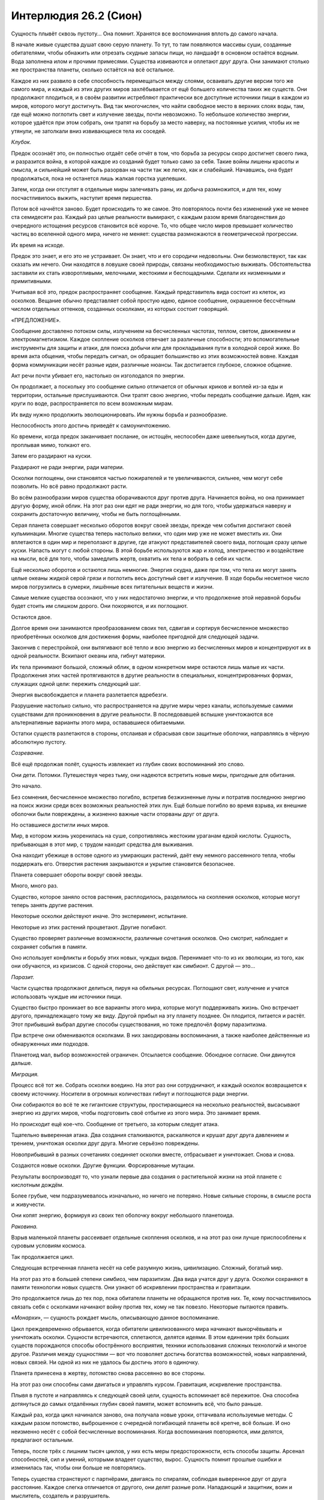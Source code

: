﻿Интерлюдия 26.2 (Сион)
########################
Сущность плывёт сквозь пустоту... Она помнит. Хранятся все воспоминания вплоть до самого начала.

В начале живые существа душат свою серую планету. То тут, то там появляются массивы суши, созданные обитателями, чтобы обнажить или отрезать скудные запасы пищи, но ландшафт в основном остаётся водным. Вода заполнена илом и прочими примесями. Существа извиваются и оплетают друг друга. Они занимают столько же пространства планеты, сколько остаётся на всё остальное.

Каждое из них развило в себе способность перемещаться между слоями, осваивать другие версии того же самого мира, и каждый из этих других миров захлёбывается от ещё большего количества таких же существ. Они продолжают плодиться, и в своём развитии истребляют практически все доступные источники пищи в каждом из миров, которого могут достигнуть. Вид так многочислен, что найти свободное место в верхних слоях воды, там, где ещё можно поглотить свет и излучение звезды, почти невозможно. То небольшое количество энергии, которое удаётся при этом собрать, они тратят на борьбу за место наверху, на постоянные усилия, чтобы их не утянули, не затолкали вниз извивающиеся тела их соседей.

*Клубок.*

Предок осознаёт это, он полностью отдаёт себе отчёт в том, что борьба за ресурсы скоро достигнет своего пика, и разразится война, в которой каждое из созданий будет только само за себя. Такие войны лишены красоты и смысла, и сильнейший может быть разорван на части так же легко, как и слабейший. Начавшись, она будет продолжаться, пока не останется лишь жалкая горстка уцелевших.

Затем, когда они отступят в отдельные миры залечивать раны, их добыча размножится, и для тех, кому посчастливилось выжить, наступит время пиршества.

Потом всё начнётся заново. Будет происходить то же самое. Это повторялось почти без изменений уже не менее ста семидесяти раз. Каждый раз целые реальности вымирают, с каждым разом время благоденствия до очередного истощения ресурсов становится всё короче. То, что общее число миров превышает количество частиц во вселенной одного мира, ничего не меняет: существа размножаются в геометрической прогрессии.

Их время на исходе.

Предок это знает, и его это не устраивает. Он знает, что и его сородичи недовольны. Они безмолвствуют, так как сказать им нечего. Они находятся в ловушке своей природы, связаны необходимостью выживать. Обстоятельства заставили их стать изворотливыми, мелочными, жестокими и беспощадными. Сделали их низменными и примитивными.

Учитывая всё это, предок распространяет сообщение. Каждый представитель вида состоит из клеток, из осколков. Вещание обычно представляет собой простую идею, единое сообщение, окрашенное бессчётным числом отдельных оттенков, созданных осколками, из которых состоит говорящий.

«ПРЕДЛОЖЕНИЕ».

Сообщение доставлено потоком силы, излучением на бесчисленных частотах, теплом, светом, движением и электромагнетизмом. Каждое скопление осколков отвечает за различные способности; это вспомогательные инструменты для защиты и атаки, для поиска добычи или для прокладывания пути в холодной серой жиже. Во время акта общения, чтобы передать сигнал, он обращает большинство из этих возможностей вовне. Каждая форма коммуникации несёт разные идеи, различные нюансы. Так достигается глубокое, сложное общение.

Акт речи почти убивает его, настолько он изголодался по энергии.

Он продолжает, а поскольку это сообщение сильно отличается от обычных криков и воплей из-за еды и территории, остальные прислушиваются. Они тратят свою энергию, чтобы передать сообщение дальше. Идея, как круги по воде, распространяется по всем возможным мирам.

Их виду нужно продолжить эволюционировать. Им нужны борьба и разнообразие.

Неспособность этого достичь приведёт к самоуничтожению.

Ко времени, когда предок заканчивает послание, он истощён, неспособен даже шевельнуться, когда другие, проплывая мимо, толкают его.

Затем его раздирают на куски.

Раздирают не ради энергии, ради материи.

Осколки поглощены, они становятся частью пожирателей и те увеличиваются, сильнее, чем могут себе позволить. Но всё равно продолжают расти.

Во всём разнообразии миров существа оборачиваются друг против друга. Начинается война, но она принимает другую форму, иной облик. На этот раз они едят не ради энергии, но для того, чтобы удержаться наверху и сохранить достаточную величину, чтобы не быть поглощёнными.

Серая планета совершает несколько оборотов вокруг своей звезды, прежде чем события достигают своей кульминации. Многие существа теперь настолько велики, что один мир уже не может вместить их. Они вплетаются в один мир и переползают в другие, где атакуют представителей своего вида, поглощая сразу целые куски. Напасть могут с любой стороны. В этой борьбе используются жар и холод, электричество и воздействие на мысли, всё для того, чтобы замедлить жертв, охватить их тела и вобрать в себя их части.

Ещё несколько оборотов и остаются лишь немногие. Энергия скудна, даже при том, что тела их могут занять целые океаны жидкой серой грязи и поглотить весь доступный свет и излучение. В ходе борьбы несметное число миров погрузились в сумерки, лишённые всех питательных веществ и жизни.

Самые мелкие существа осознают, что у них недостаточно энергии, и что продолжение этой неравной борьбы будет стоить им слишком дорого. Они покоряются, и их поглощают.

Остаются двое.

Долгое время они занимаются преобразованием своих тел, сдвигая и сортируя бесчисленное множество приобретённых осколков для достижения формы, наиболее пригодной для следующей задачи.

Закончив с перестройкой, они вытягивают всё тепло и всю энергию из бесчисленных миров и концентрируют их в одной реальности. Вскипают океаны ила, гибнут материки.

Их тела принимают большой, сложный облик,  в одном конкретном мире остаются лишь малые их части. Продолжения этих частей протягиваются в другие реальности в специальных, концентрированных формах, служащих одной цели: пережить следующий шаг.

Энергия высвобождается и планета разлетается вдребезги.

Разрушение настолько сильно, что распространяется на другие миры через каналы, используемые самими существами для проникновения в другие реальности. В последовавшей вспышке уничтожаются все альтернативные варианты этого мира, остававшиеся обитаемыми.

Остатки существ разлетаются в стороны, отслаивая и сбрасывая свои защитные оболочки, направляясь в чёрную абсолютную пустоту.

*Созревание.*

Всё ещё продолжая полёт, сущность извлекает из глубин своих воспоминаний это слово.

Они дети. Потомки. Путешествуя через тьму, они надеются встретить новые миры, пригодные для обитания.

Это начало.

Без сомнения, бесчисленное множество погибло, встретив безжизненные луны и потратив последнюю энергию на поиск жизни среди всех возможных реальностей этих лун. Ещё больше погибло во время взрыва, их внешние оболочки были повреждены, а жизненно важные части оторваны друг от друга.

Но оставшиеся достигли иных миров.

Мир, в котором жизнь укоренилась на суше, сопротивляясь жестоким ураганам едкой кислоты. Сущность, прибывающая в этот мир, с трудом находит средства для выживания.

Она находит убежище в остове одного из умирающих растений, даёт ему немного рассеянного тепла, чтобы поддержать его. Отверстия растения закрываются и укрытие становится безопаснее.

Планета совершает обороты вокруг своей звезды.

Много, много раз.

Существо, которое заняло остов растения, расплодилось, разделилось на скопления осколков, которые могут теперь занять другие растения.

Некоторые осколки действуют иначе. Это эксперимент, испытание.

Некоторые из этих растений процветают. Другие погибают.

Существо проверяет различные возможности, различные сочетания осколков. Оно смотрит, наблюдает и сохраняет события в памяти.

Оно использует конфликты и борьбу этих новых, чуждых видов. Перенимает что-то из их эволюции, из того, как они обучаются, из кризисов. С одной стороны, оно действует как симбионт. С другой — это…

*Паразит.*

Части существа продолжают делиться, пируя на обильных ресурсах. Поглощают свет, излучение и учатся использовать чуждые им источники пищи. 

Существо быстро проникает во все варианты этого мира, которые могут поддерживать жизнь. Оно встречает другого, принадлежащего тому же виду. Другой прибыл на эту планету позднее. Он плодится, питается и растёт. Этот прибывший выбрал другие способы существования, но тоже предпочёл форму паразитизма.

При встрече они обмениваются осколками. В них закодированы воспоминания, а также наиболее действенные из обнаруженных ими подходов.

Планетоид мал, выбор возможностей ограничен. Отсылается сообщение. Обоюдное согласие. Они двинутся дальше.

*Миграция.*

Процесс всё тот же. Собрать осколки воедино. На этот раз они сотрудничают, и каждый осколок возвращается к своему источнику. Носители в огромных количествах гибнут и поглощаются ради энергии.

Они собираются во всё те же гигантские структуры, простирающиеся на несколько реальностей, высасывают энергию из других миров, чтобы подготовить своё отбытие из этого мира. Это занимает время.

Но происходит ещё кое-что. Сообщение от третьего, за которым следует атака.

Тщательно выверенная атака. Два создания сталкиваются, раскаляются и крушат друг друга давлением и трением, уничтожая осколки друг друга. Многие серьёзно повреждены.

Новоприбывший в разных сочетаниях соединяет осколки вместе, отбрасывает и уничтожает. Снова и снова.

Создаются новые осколки. Другие функции. Форсированные мутации.

Результаты воспроизводят то, что узнали первые два создания о растительной жизни на этой планете с кислотным дождём.

Более грубые, чем подразумевалось изначально, но ничего не потеряно. Новые сильные стороны, в смысле роста и живучести.

Они копят энергию, формируя из своих тел оболочку вокруг небольшого планетоида.

*Раковина.*

Взрыв маленькой планеты рассеивает отдельные скопления осколков, и на этот раз они лучше приспособлены к суровым условиям космоса.

Так продолжается цикл.

Следующая встреченная планета несёт на себе разумную жизнь, цивилизацию. Сложный, богатый мир.

На этот раз это в большей степени симбиоз, чем паразитизм. Два вида учатся друг у друга. Осколки сохраняют в памяти технологии новых существ. Они узнают об искривлении пространства и гравитации.

Это продолжается лишь до тех пор, пока обитатели планеты не обращаются против них. Те, кому посчастливилось связать себя с осколками начинают войну против тех, кому не так повезло. Некоторые пытаются править.

«*Монархи*», — сущность рождает мысль, описывающую данное воспоминание.

Цикл преждевременно обрывается, когда обитатели цивилизованного мира начинают выкорчёвывать и уничтожать осколки. Сущности встречаются, сплетаются, делятся идеями. В этом единении трёх больших существ порождаются способы обострённого восприятия, техники использования сложных технологий и многое другое. Различия между сущностями — вот что позволяет достичь богатства возможностей, новых направлений, новых связей. Ни одной из них не удалось бы достичь этого в одиночку.

Планета принесена в жертву, потомство снова рассеянно во все стороны.

На этот раз они способны сами двигаться и управлять курсом. Гравитация, искривление пространства.

Плывя в пустоте и направляясь к следующей своей цели, сущность вспоминает всё пережитое. Она способна дотянуться до самых отдалённых глубин своей памяти, может вспомнить всё, что было раньше.

Каждый раз, когда цикл начинался заново, она получала новые уроки, оттачивала используемые методы. С каждым разом потомство, выброшенное с очередной погибающей планеты всё крепче, всё больше. И оно неизменно несёт с собой бесчисленные воспоминания. Когда воспоминания повторяются, ими делятся, предлагают остальным.

Теперь, после трёх с лишним тысяч циклов, у них есть меры предосторожности, есть способы защиты. Арсенал способностей, сил и умений, которыми владеет существо, вырос. Сущность помнит прошлые ошибки и изменилась так, чтобы они больше не повторялись.

Теперь существа странствуют с партнёрами, двигаясь по спиралям, соблюдая выверенное друг от друга расстояние. Каждое слегка отличается от другого, они делят разные роли. Нападающий и защитник, воин и мыслитель, создатель и разрушитель.

Это разделение позволяет им использовать разные подходы, более тонко настраивать свои осколки и лучше понимать результаты, когда осколки снова собираются и сравниваются между собой. Некоторые осколки остаются, от других избавляются. Некоторые принесут интересные возможности, которые можно будет изучить в конце цикла, когда будут сформированы новые осколки.

Разные роли движут парой, определяют их задачи по пути к месту назначения.

Сущность простирает вперёд силы ясновидения и предсказания и смотрит на свою цель. Она общается сквозь бескрайние пространства космоса, передавая сигналы по каналам, образованным из самых основ этой вселенной. Сигналы посланы только сквозь определённые реальности, чтобы ни сама передача, ни её отзвуки не достигли населённых версий этого мира.

«ЦЕЛЬ».

«СОГЛАСИЕ».

«ТРАЕКТОРИЯ».

«СОГЛАСИЕ».

Каждый сигнал полон нюансов, каждый напитан тонкими подробностями и оттенками, созданными триллионами и триллионами отдельных осколков, составляющих сущность. Благодаря им он передаёт больше информации, чем целая планета разумных существ могла бы передать за сотни оборотов вокруг своей звезды.

Они определились с целью. Вспоминаются старые уроки. Это планета разумных форм жизни, более примитивных, чем некоторые из ранее встреченных сущностью, но более развитых, чем некоторые другие. Социальные создания, образующие сообщества. Эти сообщества держатся в хрупком равновесии, но всё же держатся. Мир изобилует конфликтами, большими и малыми.

*Волнение.*

Новые носители осколков будут двуногими, с двуполым размножением. Не редкость, большой потенциал. Такое разделение и естественная конкуренция за размножение поощряет эволюцию и развитие. Сущности отдадут им предпочтение над всеми остальными видами и сосредоточат своё внимание именно на них.

Эти двуногие воздвигают сооружения из твёрдой земли или растительного материала, чтобы укрыться от стихий, и для большей защиты закутывают себя в мягкие материалы. Они изменяют вокруг себя мир, но их облик остается неизменным. Они во многом отличаются от сущности.

В этой стадии цикла сущность наиболее собрана, наиболее сосредоточена. Она рассматривает возможные миры и решает, который подойдёт лучше всех.

*«КОЛОНИЯ»*, — высказывает идею сущность.

В этом же сигнале передаются различные оттенки, указывающее на бесчисленные миры, которые нужно исключить из рассмотрения. Те, на которых недостаточно населения.

«СОГЛАСИЕ», — приходит ответ.

Партнёр сущности действует пассивно, изучая сообщение, только чтобы подтвердить, чтобы убедиться. Это внушает беспокойство. Куда направлено его внимание, если не на это жизненно важное решение?

Исследование выявляет миры, охваченные едиными верованиями, невоинственные миры, миры с двенадцатью миллиардами обитателей, и миры, в которых почти никого нет.

Сущность просматривает их, принимает решение.

Она исследует и одновременно готовит некоторые осколки к анализу и пониманию этого общества и культуры. Язык, культура, модели поведения, модели обществ. На этом должен был сосредоточиться партнёр.

Процесс прерван появлением.

Приближается представитель их вида. Он меньше, принял другую форму. Способ его передвижения также иной.

Вот что отвлекло партнёра.

Предки новоприбывшего свернули на другой путь, возможно, сотни циклов назад, ещё до того, как сущности начали странствовать парами. Он встретил меньше миров и они были другими, так что и он развивался иначе.

Меньшая сущность пересеклась с его партнёром. На некоторое время они переплелись, встретившись в нескольких реальностях, их тела тёрлись и врезались друг в друга.

Обмен подробностями, богатством знаний из тысяч циклов. Некоторыми знаниями пришлось пожертвовать.

Меньшая сущность идёт дальше, раздутая от новых осколков и знаний, но партнёр движется с трудом.

Он пожертвовал слишком многим.

«ОЗАБОЧЕННОСТЬ».

«УВЕРЕННОСТЬ».

Партнёр не обеспокоен. Сигнал передаёт надежду о будущем. Партнёр восстановит свои осколки, свои запасы знаний, памяти и способностей, когда завершится цикл, и он воссоединится с сущностью.

Партнёр должен был стать пассивным участником, мыслителем, планировщиком, а эта сущность должна была стать воином, защитником. Сущность вынуждена приспособиться к увечью партнёра и умерить своё продвижение к месту назначения сквозь пустоту, направляя ресурсы на анализ — на то, чем должен был заниматься партнёр.

Основное внимание уделено одной реальности. Они поглотят её первой, затем займутся другими. Самый эффективный путь, больше всего конфликтов. Осколки сущности станут сражаться между собой и с осколками партнёра и будут непрерывно учиться. Изучение конфликтов даст информацию.

Этот вид социальных двуногих позволит сущностям прийти к новым выводам, придумать новые способы использования осколков. Сущность отслеживает и записывает подробности, которые позволят создавать новые осколки в конце цикла.

Но их новые хозяева слабы и хрупки. Размах способностей должен быть ограничен. Миры, достигшие высокого уровня, слишком неустойчивы — их продвинутое оружие уничтожает слишком многих, прекращает процесс слишком рано.

«ЦЕЛЬ».

«СОГЛАСИЕ», — ответ слишком прост, выражен тише и мягче.

Тем не менее, пара определилась с набором реальностей.

Сущность концентрируется на одной из них. Достаточное количество существ, склонность к конфликтам и противостоянию. Баланс физических и эмоциональных раздражителей. Среда обитания нарушена, но не настолько, чтобы препятствовать развитию.

*«УЛЕЙ»*, — выражает своё решение сущность.

«СОГЛАСИЕ», — партнёр сразу соглашается, понимая, какую реальность она имеет в виду.

Внимание переключается. Происходит обмен сообщениями, одно быстрей другого, пока они перебирают реальности. Каждому осколку нужна своя, некоторые осколки работают только в группах и занимают множество реальностей. Из этих миров они будут вытягивать энергию, питая закодированные в них способности.

Каждому осколку, в свою очередь, нужна цель. Внимание сущности расширяется, назначая подходящих носителей. Прошлые ошибки учтены. Осколки подсоединяются скрытым образом. Они останутся в других, незаселённых реальностях, останутся скрыты и замаскированы в областях, где новый вид носителей их вряд ли обнаружит.

Это форма переговоров.

«ЗДЕСЬ ВЛАДЕНИЕ».

«ТАМ ПРИТЯЗАНИЕ». 

«ТУТ ТЕРРИТОРИЯ».

С каждым утверждением, они сортируют реальности. Похожие между собой миры совмещаются в один как для сущностей, так и для осколков. При взаимодействии с чересчур сходными мирами, возникает слишком много сложностей и неразберихи. Одни и те же уроки изучаются снова и снова, а это — неэффективная форма конфликта. Лучше объединять миры в группы, и ограничить влияние осколка одной группой миров. Осколок способен укорениться в такой группе и разом вытягивать энергию из всех её миров.

Сущность смотрит в будущее в поисках опасности.

*Чума.*

Всё указывает на то, что осколки убьют своих носителей.

Носители должны быть защищены, иначе, вопреки ожиданиям, будет катастрофа. Сущность подстраивает встроенные меры предосторожности, защитные механизмы, чтобы соответствовать биологическому виду носителей и их допустимым нагрузкам. Процесс связывания должен защитить носителей от воздействия, если это необходимо. Осколки, создающие пламя, теперь не смогут сжечь хозяина. Чтобы предоставить достаточную безопасность, осколки перестроены, совмещены и собраны вместе.

*Заражение.*

Уже лучше, но не идеально. Сущность улучшает процесс, ограничивает некоторые способности, чтобы они не уничтожили за один раз слишком много.

«ХРУПКОСТЬ».

Сообщение отправлено партнёру, наряду с соображениями и советами, как усовершенствовать осколки.

«ПОДТВЕРЖДЕНИЕ», — соглашается партнёр.

Но сущность всё ещё видит побочные эффекты. В хранилище памяти находятся аналогии. Во время образования соединения у отдельных хозяев возможны проблески: они смогут воспринять информацию, хранящуюся в осколке.

На всякий случай сущность разбивает одну из групп осколков, настраивает её, затем записывает получившийся эффект во все до единого осколки. Она продолжает изучать биологический вид носителей, улучшает и настраивает.

Это занимает немало времени, но сущность создаёт достаточные меры защиты. Носители позабудут все важные подробности.

Разбитый осколок отброшен и присоединяется к остальным. Он найдёт хозяина. Сущность смотрит вперёд, проверяет.

Спустя тридцать три оборота выбранной планеты вокруг своей звезды, этот осколок соединится с носителем.

Какой-то самец охраняет детёныша, самку, закрывая её своим телом. Группа враждебных двуногих собирается вокруг них. Они кричат, издавая необычно громкие звуки, свидетельствующие об интоксикации. Один из них достаёт свои маскулинные части из под покровов. Следует сексуальное телодвижение, он размахивает органом налево и направо, тычет им в пустой воздух.

Звуки веселья, пронизанные враждебностью.

Самец и его отпрыск отступают как можно дальше к ближайшему строению.

Осколок связывается с самцом.

Нет. Неэффективно. Отчаяние самки явно сильнее.

*Жертва.*

Существует способ максимизировать подверженность конфликту.

Сущность задействует своё понимание двуногих и образа их действий, распознаёт признаки отчаяния, следующие из этого возможные нюансы.

Она меняет код и снова рассматривает будущее.

На этот раз осколок поселяется в самце, а затем немедленно смещается в более встревоженную самку.

*Инсинуация.*

Осколок соединяется с нервной системой носителя.

Связь создана.

На пике стресса осколок открывает связь, и носитель сгибается от боли, растерянный, застывший. Затем осколок образует отростки, которые связываются с каждым существом поблизости. Он несёт следы работы сущности, результаты изучения психологии, внимания и памяти и быстро приспосабливается. Осколок находит приемлемый способ действия, затем изменяет себя и застывает в определённом состоянии. Остальные его функции отброшены — те, что остались в самом осколке, отключены для экономии энергии, те, что успели попасть в носитель, отваливаются и поглощаются осколком. Нервная система носителя изменяется ещё раз.

Самка исчезает из восприятия враждебных существ, окруживших её.

Сущность заглядывает в будущее, чтобы убедиться, что всё это устойчиво и эффективно.

Кажется, всё в порядке.

Взгляд на связи других осколков заставляет предположить, что нужно сосредоточиться на юных целях, особенно на тех, кто находится в средней стадии развития, между меньшей и взрослой фазами. На этом этапе сильнее эмоции, и вероятность конфликтов выше.

Чтобы вызвать больше конфликтов, сущность разрешает более глубокие связи. Лежащие в основе инструкции остались с прошлого цикла и их можно почти не трогать. Эти двуногие и так достаточно воюют между собой. Но самым ярким случаям можно оказать дополнительную помощь.

«ЗАБВЕНИЕ», — сущность уведомляет партнёра о сделанных изменениях.

«СОГЛАСИЕ», — партнёр признаёт их.

«ЭМОЦИИ», — ещё несколько изменений.

«СОГЛАСИЕ».

Ещё до того, как был получен ответ, сущность уже начала сбрасывать осколки —  первым делом малополезные или с простыми функциями. Осколки для нападения и защиты равномерно распределяются географически и во времени.

Более сложные осколки требуют пристального внимания. Те, которые содержат память предыдущих циклов о технологиях и оборудовании, подготавливаются для того, чтобы соединиться с носителями и передать знания.

Для иных осколков нет простого способа применить хранящиеся в них знания, поэтому они запрограммированы черпать сведения из воспоминаний и понятий носителя или даже обыскивать всю планету, разыскивая подходящую информацию, на основе которой можно действовать.

Те, которые изменяют природу носителя на глубинном уровне, рассыпаны повсюду, чтобы остальные носители по-разному адаптировались к ним. Носитель, способный выбирать, как на него воздействует гравитация. Носитель, способный превращаться в бурю сил трения, усиливая все виды трения вокруг себя. Ещё один, который может становиться нематериальным. И другой, способный создавать тропинки между реальностями, но со встроенными ограничениями, чтобы не дать ему добраться туда, где укоренились осколки.

Сущность теперь приближается к нужному галактическому скоплению и видит, что партнёр делает то же самое, разве только чуть медленнее. За обоими теперь следуют облака осколков, каждый из которых отправлен с таким расчётом, чтобы достигнуть цели в установленное время.

Сущности начинают сокращать свой спиральный танец, сближаясь насколько возможно с учётом того, что один из партнёров испытывает трудности.

Они приближаются к месту назначения и начинают рассыпаться, пока от них не остаётся тридцать процентов, двадцать, десять, два…

Сто шестьдесят оборотов до того, как реальность, к которой они следуют, достигнет критической массы.

Триста тридцать один оборот до того, как осколки достигнут критической массы и соберут достаточное количество знаний. Слишком много энергии потребуется, чтобы просто заранее заглянуть в будущее и посмотреть эту информацию. Неудачное использование этой способности катастрофически отбросит назад их прогресс.

Лучше затратить минимум энергии, достигая максимального результата.

Партнёр снижается, выбрав мир назначения. Из-за чрезмерного обмена осколками с меньшей сущностью столь близко к месту назначения он кровоточит осколками, теряя целые скопления. Они отваливаются от него в огромных количествах.

Проверка показывает, что эти осколки запрограммированы, так что всё, технически, в порядке.

«ОПАСНОСТЬ», — передаёт сущность.

«УВЕРЕННОСТЬ», — отвечает партнёр.

Партнёр остаётся спокоен. Ничего не сделать.

Времени, которое можно уделить кризису, больше не осталось. Сущность сосредотачивается на месте назначения, на следующей части цикла.

Осколки уже в основном распределены по носителям. Они останутся неактивными, будут ждать первого ключевого кризиса и используют его, чтобы уточнить свои функции и лучше содействовать носителю.

Невозможно рассчитать конкретные обстоятельства каждого случая. Некоторые осколки хранят определённые концепции и приспособят своё применение под нужды хозяина. В других закодированы определённые способы применения, и для выбора оптимального они будут искать информацию в подходящих реальностях либо в сознании своих носителей.

Физический вред даст физические качества, прямо либо косвенно. Непосредственная опасность подтолкнёт осколок к защитным способностям. Дальние атаки против живых угроз, способность изменять среду против опасностей окружения.

Успешное использование поможет улучшить способности, подтолкнёт к развитию новых осколков. Провалы также помогут этому.

Носители тоже будут сменяться. Осколки смогут выбирать других носителей, оказавшихся в пределах досягаемости, как тот осколок, что помог самке, изменив восприятие нападавших. По мере своего роста и развития, они будут делиться и передаваться другим носителям.

Сущность удовлетворена. По своему размеру она теперь лишь малая часть того, чем была раньше, едва ли горсть осколков. Её роль в этой фазе почти закончена.

Начинается следующая часть цикла.

Она выбирает необитаемую реальность. Пустынную планету. Силами восприятия она с отстранённым любопытством обозревает ландшафт. Отличается от основной реальности, но похоже.

Они достигают нужной солнечной системы. Они трутся друг о друга и сущность поддерживает партнёра чем может, жертвуя часть своих осколков.

«ПРИНЯТИЕ. БЛАГОДАРНОСТЬ».

Сообщение партнёра слабое — ведь каждый из них теперь всего лишь одна десятитысячная процента от изначального размера.

Сущность переключает внимание на адаптацию.

На протяжении тысяч циклов сущности совершенствовали свою методику. Не осталось точек, где они по-настоящему уязвимы.

Как целое, она защищена бесчисленными способностями, защитами, восприятиями и возможностями. Она переполнена знаниями каждого из прошлых поколений, знаниями об ошибках, проблемах и решениях. Пока она плывёт в бездне, она практически неприкосновенна.

Но бывало такое, когда после связывания с носителем осколки становились уязвимы. Даже сейчас существует крохотная возможность, что их могут выкорчевать. Бывали случаи, когда осколки, созданные, чтобы провоцировать конфликт, наносили слишком много ущерба, нарушая цикл.

Этому необходимо уделить внимание.

Сущность на мгновение обращает своё внимание на целевую реальность, осматривает разные формы жизни.

Оценивая будущее, она всегда проверяла и рассчитывала необходимость вмешательства.

Быстрый взгляд в будущее, не настолько глубокий, чтобы потратить слишком много оставшейся энергии. С этого момента и в дальнейшем сбережение будет критически важным.

Текущая конфигурация сущности удовлетворительна. Шанс, что в цикл вмешаются, стал бесконечно мал.

Осколок, который позволяет сущности смотреть в будущее, надломлен и на него наложены строгие ограничения. Нельзя, чтобы у носителя этого осколка появились возможности, которые можно использовать против самой сущности или её осколков.

Фрагмент, который она только что использовала, отослан прочь, направлен в маленькую самку.

Остальные фрагменты из этого кластера сохранены. Способность видеть будущее поглощает много ресурсов, но сущность оставит их в качестве предосторожности.

Множество способностей используются для проверки и исследования, а затем отсылаются носителям. Коммуникация и приём сигналов широкого спектра больше не потребуются. Эта способность тоже специально ограничивается. Не годится, если её будут использовать слишком часто. Это будет отвлекать сущность и её партнёра.

Когда сущность понимает, что решение о конфигурации окончательно принято, она извлекает последний фрагмент, который будет отослан прочь. Его она также ограничивает, даже во многом уничтожает, чтобы не дать носителю использовать осколок таким же образом, каким его использует сущность.

Завершая дела в спешке, перед самым входом в стратосферу пустынной планеты, сущность отсылает его в место, похожее на то, куда отправилась способность видения будущего. Похожее время, тридцать один оборот отсюда. Будущий носитель — худой самец, выпивающий в компании сильных самцов и самок.

Сделав это, сущность приземляется на пустынной планете.

Прежде чем сущность даже пошевелилась, планета успевает сделать оборот вокруг своей звезды.

Сущность поднимается и протягивает своё восприятие через множества реальностей.

«ВРЕМЯ ПРИШЛО».

*Куколка.*

Сущность меняется.

Звезда, которая горит вдвое жарче, сгорает вдвое быстрее.

На самом деле нет, но сущность усвоила идиомы и обычаи этого мира, и в этот поворотный момент уже время от времени думает в терминах слов и идей их языков. Это помогает закодировать послания и намерения.

С учётом своей огромной массы, масштаба, доступной им мощи, сущности пылают так же жарко, как сами звёзды. Это приемлемо во время путешествий сквозь пустоту, когда большая часть тела остаётся в спячке. Сохранённая энергия тратится как ресурс: чтобы видеть будущее, чтобы воспринимать и общаться.

Но теперь, в этой фазе цикла, когда сущность стала настолько меньше, поддерживать такой расход неразумно.

Сущность отослала всё, кроме своих самых необходимых частей, распределив осколки по этой реальности. Другие осколки со временем просыплются дождём в других мирах, приблизительно в то время, когда первые из них начнут массово делиться.

От цикла к циклу роль сущности меняется. Прямое участие, наблюдение издали, демонстрация присутствия или скрытность. Разные роли, чтобы опекать осколки в разных мирах.

Сущность принимает форму, которая сохранит оставшиеся способности.

*Имаго.* Взрослое состояние.

Большая часть сущности всё ещё слишком велика для целевой реальности. Она оставляет её позади, поддерживая связь. Так безопаснее. Тело, которое она использует, не более чем придаток, отросток.

Она использует мысли и воспоминания носителей, чтобы создать подходящий облик.

Потом она ждёт.

*Страж.*

Проходит время. Оборот планеты вокруг звезды.

Что-то пошло не так. Время пришло, но она не получила сообщения от партнёра.

Сущность показывается, вступает в целевую реальность.

Она видит, как её осколки метеоритным дождём падают сверху. Прибывшие первыми.

Она видит осколки партнёра.

Целы не все.

Мёртвые осколки. Повреждённые. Даже критически важные, перешедшие к носителям.

Сущность истребляет их на месте. Они испорчены, загублены. От них нельзя будет получить пригодного результата.

Распространяя своё восприятие по всему миру и через другие реальности, сущность воспринимает всё одновременно. Она чувствует конфликты. Войны.

Она осознаёт ограничение продолжительности своей жизни. Три тысячи и шестьсот оборотов. Подобный поиск обходится ей в одну десятую оборота. До завершения цикла остаётся более чем достаточно.

Или должно остаться.

Сущность прекращает поиски. Получено достаточно информации, чтобы понять.

Партнёр мёртв.

Очень долгое время сущность остаётся неподвижной. Она не двигается и инстинктивно сдерживает любые способности, словно сохраняя энергию перед лицом страшной угрозы.

Но это не та угроза, от которой можно защититься, вроде потоков кислотного дождя. Цикл прерван.

Хуже того — остановлен. Сущности изменяли себя так, чтобы каждая из пары играла свою роль. Только вместе с партнёром она может вынашивать, изменять отдельные осколки, создавать следующее поколение и начинать новый цикл.

В поисках понимания существ-носителей, сущность запрограммировала свои осколки имитировать их. Именно эти осколки испытывают самую первую эмоцию сущности.

*Крах.*

Впервые за всё время Сущность испытывает истинную глубокую печаль.

Проходит время, сущность обдумывает последствия. Небо становится тёмным, затем светлеет. Темнеет, светлеет.

Появляется конструкция, транспорт. Корпус прорезает воду, приближается. На верхней поверхности стоит толпа. Они глазеют, даже переговариваются между собой, их голоса сливаются, жужжат, гудят. Сущность смотрит в другие реальности, прилегающие к этой — похожие люди, похожие толпы.

*Гул.*

*Шум.*

Они пытаются наладить коммуникацию, но сущность равнодушна. Она смотрит, как они приближаются к краю транспорта, прижимая друг друга к барьеру, который поставлен вокруг края. Они тянутся.

Они поклоняются ему. Ну конечно. Его облик был сотворен, чтобы соответствовать ценностям данной реальности. У них есть верования, и сущность выбрала облик, соответствующий наиболее прославленным персонажам самых распространённых верований. Этот вид делится на расы, поэтому сущность специально выбрала вид, который не похож ни на одну расу, с кожей и волосами, напоминающими цветом и текстурой ещё одну ценность, которую они восхваляют и которой поклоняются — один из минералов.

Это сделано намеренно.

Сущность видит, как в одном из пассажиров транспорта начал укореняться осколок. Один из мёртвых осколков, повреждённый. Зрение сущности позволяет заглянуть внутрь человека, увидеть состояние его организма. Он умирает от системной проблемы в его теле, неправильный тип клеток производится в неправильных местах.

Сущность тянется и чувствует, как другие прикасаются к его руке. Наконец в контакт вступает и этот человек. Простая волна излучения убивает этот тип клеток.

Осколок теперь будет расти, каким бы повреждённым он ни был.

На этом золотой человек отворачивается от толпы и улетает.

* * *

Сущность замедлила движение, когда фигура преградила ей путь. Женщина с расставленными руками. Вокруг и сзади её окружали меньшие формы жизни.

Смутно знакомая.

— Остановись, Сын, — сказала женщина.

Сущность полностью остановила движение. Она видела соединение с осколком женщины, видела передачу сигналов от осколка к формам жизни, заполняющим окружающее пространство.

Повсюду вокруг сущности было множество осколков разной степени зрелости. Осколок женщины — один из наиболее зрелых. Закалённый конфликтами, загруженный информацией, получивший уроки тактики, применения и организации. Он уже делился однажды, перегруженный информацией, он уже мог позволить себе попробовать другие роли. Новый фрагмент должен был получить производные от родительского способности. Если он будет оставаться достаточно близко, то сможет обмениваться информацией с родителем. Но признаков подобной передачи не было. Женщина больше не контактировала с фрагментом.

Сущность узнала свой осколок. Последний из тех, которые она отделила перед тем, как приняла этот облик.

*Королева.*

Отчаяние сущности на мгновение стало сильнее. Хорошо, что осколки добывают такую полезную информацию, но из этого ничего не выйдет. Цикл уже нарушен.

— Я знаю, что ты хочешь помочь, но это слишком опасно. Ты слишком силён, а ситуация хрупкая. Будет больше вреда, чем пользы.

Будет больше вреда, чем пользы. Сын принял фразу как данность и решил остаться там где был.

Женщина продолжила говорить, появились воспоминания.

* * *

Человек приблизился. Без осколка, без сил. Вокруг было темно, планета отвернулась от своей звезды. Сущность парила над самой высокой точкой короткого мостика, перекинутого над рекой.

Потеряна. Она создала себя для предназначения, которое больше не сможет выполнить.

Человек стащил одну из вещей, закрывающих ноги, размахнулся и бросил. Она отскочила от лица сущности, даже не заставив её моргнуть.

Человек потянул другую из вещей, закрывающих ноги, но она была слишком туго завязана.

Он сдался и, наполовину подпрыгивая на одной ноге, наполовину бегом, преодолел мост и, ударив кулаками в грудь сущности, начал цепляться, царапать. Агрессивные действия, но это ничего не значило. Сущность была неуязвима. Она могла заглянуть в ближайшее будущее и узнать, что не было ни одной потенциальной реальности, в которой этот человек был способен нанести ей вред.

Не то, чтобы это было важно.

— Чтоб тебя! — кричал мужчина, — Долбаный идеальный золотой мужик! Иди на хуй! Просто… умойся кровью! Почувствуй, блядь, хоть что-нибудь!

Удар в лицо сущности. Человек почти упал с моста. Сущность не стала бы мешать.

— Ты! Ты… не заслуживаешь этого! Своей силы! — человек всхлипнул, из его носа текла слизь. От силы, с которой он произносил слова на его губах остались брызги слюны.

— Они всё повторяют, отчего ж ты, блядь, грустишь? И с хера бы тебе грустить?! Тебя не колотила до синяков блядская стерва, которой ты не мог врезать, потому что был трусливым дерьмом! Тебя не пинали ёбаные подростки, которым показалось, что это прикольно! До тебя не доёбывались… нет! Ты, мать твою, неуязвимый!

Мужчина царапал и рвал, длинные грязные ногти скребли тело сущности, царапали сосок и ту часть тела, которую сущность создала похожей на гениталии. Ничто не смогло повредить ей. Даже грязь соскальзывала, не находя никакого сцепления с кожей сущности.

Мужчина обмяк, уперев голову в грудь сущности. Его слюни и сопли соскальзывали с той же лёгкостью, что и грязь.

— Иди ты на хуй! На хуй иди, золотой человек! Ты не… ты не заслуживаешь того, чтобы быть несчастным. Или быть несчастным и бесполезным. Ёбаная нагрузка на общество, отвлекаешь людей от всей той хуйни, которую нужно сделать. Ёбаный педик. Ты… иди ты на хуй! Иди сделай что-нибудь. Никогда этого не понимал. Всё эти жалкие мудаки, которые кончают с собой или забиваются в какую-то дыру… Если уж хочешь быть несчастным без всякой, блядь, причины, отправляйся в Африку к этим долбаным детям, которые осиротели в войнах. Иди… иди людей спасай из горящих зданий. Завалы расчищай после катастроф. Пиздуй работать на раздачу супа для бедняков или куда-нибудь ещё. Мне без разницы.

Голос мужчины стих практически до шёпота.

Ещё один удар кулаком по телу сущности.

— Меня не ебёт, наказание это или такой способ убить время. Делай, блядь, добро, может почувствуешь, что хоть зачем-то нужен. Может перестанешь быть таким, блядь, несчастным.

Сущность продолжала смотреть на город. Она впитывала слова, оценивала их.

Это было задание. Роль, которую можно было играть.

Это было что-то. Что говорил этот человек? Что из этого сущность могла выполнить?

Спасать сирот в войнах. Выручать людей из горящих зданий. Расчищать местность после катастроф.

Сущность снова взлетела.

* * *

Сущность сохраняла спокойствие. Спокойствие тогда, спокойствие сейчас.

— Ты мог бы отправиться в Хьюстон или даже Нью-Йорк. Это достаточно далеко от Джека, — продолжала говорить молодая женщина с осколком-администратором. Тихо, напряжённо, убеждая, но не подталкивая.

Сущность и молодая женщина до сих пор парили над участком, который превращался в место крупного конфликта. Сущность протянула свои чувства, чтобы следить за происходящим.

В центре всего этого был мужчина. Не в центре, но всё было завязано на него. Все двигались относительно него, а он двигался относительно других.

Заинтригованная, сущность продолжала смотреть.

— Нельзя здесь оставаться. Пойдём. 

Женщина-носитель всё ещё говорила, затем замерла в ожидании.

— Или ты не понимаешь о чём я говорю, или тебе без разницы. Блядь. Слушай меня, Сын. Обрати внимание!

Сущность переключила внимание на молодую женщину, чьи руки взяли руки сущности и потянули.

За этим жестом скрывалось значение, но сущность была слишком поглощена тем, что происходило внизу, чтобы беспокоиться об этом.

Между молодым мужчиной и тем, что постарше, началось противостояние. Фрагмент осколка сущности против очень зрелого осколка. Похоже, самого зрелого осколка в окрестностях.

Более зрелая сила высвобождена. Сила волнового излучения, кинетическая передача.

Сущность продолжала наблюдать и узнала осколок, пришедший в действие.

Осколок вещания. Тот, что был урезан, так же, как и осколок женщины, парившей перед ним. Тот самый, который обеспечивал общение между сущностью и партнёром.

Сущность повернулась, чтобы посмотреть на другой конфликт. Один осколок был подсоединён к восьми особям. Один из меньших осколков, восемь необычных носителей.

Восьмёрка наступала несколькими группами, направляясь к различным, кажется, враждебным особям. Осколки, присоединённые к каждому из них, предоставляли дополнительные подробности.

— Эй, большой золотой идиот! Давай же!

Её подчинённые образовали плотное облако, закрывающее ему обзор. Неважно. Сущность всё ещё могла воспринимать мир.

— Пойдём!

Она потянула сильнее.

Сущность повернулась, следя за противостоянием.

Мужчина с осколком вещания махал мечом. Более юный бешено воздвигал защиты.

Их осколки реагировали. Сущность видела, как каждое агрессивное движение в молодом осколке встречало инстинктивное отступление старшего. Причина и следствие, невидимые, но существующие. Природа их движений изменилась, когда они начали говорить.

Ударить того, что со старшим осколком, было всё равно что поймать лист на ветру. Взмах руки приводил в движение воздух, который смещал лист, выскальзывающий из руки, за мгновение до того, как его пытались схватить.

А. Вот, небольшой промах. Мужчина выскользнул из-под удара и приготовился перейти в атаку. Его осколок сместился, готовый и способный использовать слабость противника при атаке в той же степени, в которой он был способен избегать проблем при защите.

Какой-то осколок вспыхнул жизнью, и сущность увидела возникший вокруг себя эффект. Она потянулась и обнаружила барьер, который не могла преодолеть.

*Клетка.*

Рука вернулась в прежнее положение. Это было похоже на засасывающий водоворот искаженного времени. Вновь и вновь всё возвращалось на круги своя.

*Западня.*

Капкан.

* * *

Город горел, и сущность использовала свою силу. Контролируемое модулированное излучение тормозило молекулы и охлаждало каждый из источников тепла, делая их чуть холоднее, чем температура среды.

Бесчисленные особи, двигаясь толпами, бежали в безопасность. Сущность наблюдала, но не отдыхала.

Она не отдыхала годами. Самый долгий промежуток времени она находилась в неподвижности в компании Кевина Нортона, когда тот обмотал её белой тканью. Следуя инструкциям, сущность содержала ткань в чистоте, дозированно выделяя энергию особым способом, отталкивая грязь и дым, и оставляя ткань нетронутой.

Она снизилась, чтобы лучше видеть полыхающий подвал библиотеки. При этом она абсолютно случайно опустилась на уровень глаз женщины, стоящей на балконе.

Женщина была поражена, испугана, не способна даже дышать. Сущность заглянула внутрь и увидела её чувства, проявленные через повышенный пульс и гормоны, курсирующие в кровеносной системе.

Женщина практически выпалила слова:

— Кто вы?

Сущность понимала русские слова так же, как и все другие языки, это была часть знаний о мире, полученных ещё до прибытия путём сканирования и декодирования.

Она припомнила инструкции, данные Кевином Нортоном. Проявлять вежливость, тактичность.

Но речь всё же была непривычной.

Как ответить? Сущность не знала, что она такое. У неё не было роли, кроме той, что приписывал ей Кевин Нортон.

Вспоминая о нём, сущность подумала о вещах, что он говорил. Одно слово посреди истории о непослушных отпрысках.

Как и с большинством других слов, сущность поискала в памяти подробности, характеризующие понятие.

Сион.

Земля обетованная.

Утопия. Царство гармонии.

Обетованной землёй мог бы стать этот мир в пике своего развития, когда осколки достигли бы критической массы, а сущность и её партнёр подготовили бы конец цикла. Это могло стать утопией, насколько сущность понимала термин.

Это могло бы стать миром покоя, где люди были избавлены от несчастий, как это и описывал Кевин Нортон.

Слово подходило как в случае, если бы сущность смогла бы каким-либо образом вернуться к своей изначальной задаче, так и если бы она продолжала следовать ответам Кевина Нортона в попытках найти себя.

— Сион, — ответила она.

* * *

Воспоминания. Убежище, напоминание о том, как бы всё было, если бы цикл был в порядке. Тогда было бы больше осколков, больше конфликта, но он был бы контролируемым. Но мёртвые осколки оскверняли место, их было почти чересчур много.

Женщина с осколком администратора давно сбежала, прикрывая своё отступление небольшой армией меньших существ, множество ловушек захлопывалось сразу за ней.

Сущность думает о Сионе и о других метафорах и идеях. За тридцать три оборота после появления на этой планете, у сущности было время подумать. Она спасла множество особей от вреда, услышала множество молитв.

Она была в курсе всего, что происходило вокруг неё. Звезда этой планеты двигалась по небу над тёмными, тяжёлыми облаками влаги. Небольшое передвижение, но всё же передвижение.

Она подумала о жуке из мифов, катящем шар по небу.

Эта идея сохранялась во множестве мифологий. 

*Скарабей.* Колесница. Брат. Небесная ладья.

Абстрактная мысль. Была ли она из таких вещей, которые вели к связям, вдохновляли на идеи, с которыми можно было развивать новые осколки? Сущность не была уверена. Это её партнёр должен был заниматься такими вещами, сохранять способность для размышлений и анализа.

Её физическое тело продолжало зацикленное во времени движение. Неважно.

Конфликт продолжался. Вещатель двигался, убираясь подальше от неприятностей, полагаясь на дальнейшую защиту, которую обеспечивала проявленная проекция, испускаемая мёртвым осколком. Поблизости находилось ещё одно существо. Мальчик с ещё одним мёртвым осколком. Странно, что они тяготели к Вещателю.

Зрелые осколки, ситуация, налитая конфликтом — можно было бы получить так много, но теперь в этом не было смысла. Сущность ощутила след другой эмоции и отбросила её. Симуляция психологии существ-хозяев оставалась всего лишь симуляцией.

Она проведёт здесь некоторое время. В любом случае, ничего не изменится. Кевин Нортон умер.

Сущность наблюдала продолжающийся конфликт. Не позднее, чем через десять секунд, как она угодила в ловушку, из двери между мирами возникли две фигуры. Сущность видела, как формируются пути, проследила их до источника. Другой мир, живой, без населяющих его осколков.

Со своими собственными способностями к восприятию они ввязались в схватку с восьмёркой, вмешавшись, чтобы помочь группе остальных. Вдвоём они открыли огонь, затем перешли к рукопашному бою.

Сущность посмотрела на мужчину и увидела его подключение к тому же самому осколку, что и у восьмёрки. Его связь была сильнее, более зрелой.

Она посмотрела на женщину и увидела осколок, который не принадлежал сущности, но не был мёртв.

Непонятно.

Схватка продолжалась. Удары оружием и конечностями существ не достигали цели. Осторожный танец атак, где каждое режущее лезвие и тупой предмет дотрагивались до кожи, а многие даже сбривали тонкие волоски со щёк, носов и подбородков.

Мужчина сражался с восьмёркой так, что они не могли двигаться, не подставляясь под атаки женщины. Каждое движение ставило его в позицию, в которой он мог быть ранен, получить смертельный удар, но восьмёрка не могла этим воспользоваться. Но в то же время он занимал такое положение, при котором четверо или пятеро из них не могли отступить. Они оказывались в досягаемости не только оружия, но и рук, локтей, рисковали попасть в заложники.

Женщина поразила троих из восьми, и исход ситуации был предопределён. Оставшиеся пятеро упали на колени. Она заговорила, и за ними появился межпространственный портал.

Опустив головы, они пробрались внутрь, и портал закрылся.

Когда открылась другая червоточина, пара взглянула вверх на сущность. Они продолжали смотреть.

Сущность, в свою очередь, смотрела в другом направлении, но всё равно могла их воспринимать.

Они скрылись в портале.

Непонятно.

Сущность посмотрела в другое место, туда, где завершался бой.

Вещатель оставался в неведении о том, что особь без какой бы то ни было связи с осколком проникла в закрытое пространство и разрядила в группу смутно знакомое вещество. Что-то, что сущность смогла бы вспомнить, если бы обладала доступом ко всем своим воспоминаниям. Технология.

Неважно.

Сущность наблюдала, как Вещатель был запечатан в искажении времени.

Женщина, стоящая чуть позади ещё одного искажения времени, обошла его, заряжая объекты энергией. Сущность видела, как маленькие кусочки сплава раскрываются, принимая форму не только в этом мире, но во всех мирах, в том же месте и времени, ощетинившись эффектом, который оборвёт их связь с большинством законов физики.

Они были брошены и разорвали связь сразу двух осколков одновременно. Проекция исчезла, но появилась снова в некотором отдалении. Мальчик, создававший искажения времени, упал.

*«Жало»*, — подумала сущность. Когда-то это было оружие их собственного вида, направленное против своих сородичей, тогда, в самом начале, когда они ещё обитали в океанах серого ила.

Остальные поспешили изолировать Вещателя. Видимо, они знали, на что он способен.

Интересно.

* * *

— «Только ты и я», — произнёс Тектон, — так он мне и сказал. Ну, между стонами боли. «Надеялся на лучшую компанию, но сойдёт и то, что есть. Иронично, ведь ты такой скучный».

Голем посмотрел на своего бывшего командира:

— И всё?

Тектон покачал головой:

— Потом он сказал: «Спорим, ты думаешь, что ты весь из себя благородный. На самом деле нет. Ты, блестяшка, больший урод, чем любой из нас».

— И?

— И всё. Парень из Драконьих Зубов запенил дыру, я поднял выступ, ты закрыл руки, и он оказался полностью запечатан.

— Ты прав. Не очень-то много смысла.

— Он даже никогда не встречал меня раньше.

Голем покачал головой.

— Непохоже, чтобы случился конец света.

* * *

— …Всегда ненавидел чистые… листы, — последние слова Джек простонал. Его манера говорить странным образом попадала в темп, в установленный ритм между вздохами боли. Свежие раны крест-накрест пересекали тело, распарывая живот, из которого раз за разом вываливались внутренности, словно влекомые какой-то невидимой силой.

Пена залила его целиком, и посреди полной, абсолютной темноты он посмотрел в небо.

— … Ничего интересного… — прохрипел он, — Никогда не создавал искусства… никогда не пытался экспериментировать… ты хуже… большинства…

Высоко над ним сущность слушала.

* * *

Сплетница слушала через наушник-бусину, как Тектон заканчивает передавать слова Джека.

Она подняла глаза от компьютера. Её подчинённые вместе с остальными заполняли комнату. Её солдаты были наготове, как и Разбитые Сердца Чертёнка, как и глава и заместитель Красноруких, как и Шарлотта, Форрест и Сьерра.

Сьерра нервно постукивала ногой. Она состригла дреды и теперь её причёска была короткой, почти под ёжик. Лишь чёлка свисала на одну сторону лба. Но за исключением причёски и двух небольших колец в ухе, она выглядела как деловая женщина. У неё не было выбора, поскольку она являлась формальной владелицей лучшей недвижимости Броктон-Бей.

Шарлотта взяла с собой одного из детей и сейчас прижимала его к себе. Её пальцы играли с бумажным кубиком оригами, и она делала всё возможное, чтобы не показывать готовность вскочить со своего места при любых новых известиях.

Они были готовы эвакуировать город, загрузив людей в поезда, следующие сквозь портал. В ту же секунду, как она отдала бы команду.

Но…

— Всё уладилось, — объявила она. — Джек изолирован.

Она увидела, как все расслабились, как будто кто-то обрезал туго натянутые нити.

— Вот и всё?

— Я не знаю, — ответила Сплетница и широко ухмыльнулась. — Но если миру и приходит конец, то это происходит ужасно тихо.

Тут и там раздались смешки нервного облегчения.

— Расходитесь по домам или займитесь, чем собирались, — сказала она. — Я буду на связи, если появятся новости, дам вам знать. Сообщу, как справляются главари ваших территорий, бывшие или нынешние.

Все начали толпой пробираться к выходу. Сьерра осталась на месте. Она была задумчива, но нервное постукивание ногой прекратилось.

Шарлотта тоже осталась.

— Чего? — поинтересовалась Сплетница.

— Вот насчёт него, — сказала Шарлотта.

— Эйдена? Привет, Эйден.

— Вчера у него был триггер. Это… прошло легко. Наверное, это хорошо.

Эйден повесил голову.

— Но это же отлично, — сказала Сплетница и посмотрела на семилетнего малыша. — Ты как?

— Нормально. Были кошмары впервые за очень, очень долгое время. Я проснулся, и я ходил во сне и не знал, где я. Я испугался, и тогда это и произошло.

— Что случилось потом? — спросила Сплетница.

— Птицы.

— Птицы. Понятно. Интересно, — сказала она. Её взгляд двинулся по доскам, размечавшим границы комнаты. Каждая была исписана её мелким, плотным, текучим почерком. Неряшливо, но  за последние годы она стала лучше излагать мысли на бумаге.

— Я толкаю и птицы отправляются, куда я толкнул. Или я тяну и они улетают с этого места. Это трудно. Я вижу, что они видят, но не тогда, когда я их контролирую.

— Как Тейлор, но только с птицами и не так гибко. Понятно.

— Мы подозревали, что у него будет триггер, — сказала Шарлотта.

Сплетница подняла на неё удивлённый взгляд.

— Однажды ночью ему приснился сон, тогда, когда прекратились кошмары. Он нарисовал ту картинку.

— Картинку?

— Мы тебе её передавали. Я же подчеркнула, что это может быть важно.

— Абсолютно уверена, что такого не было, — сказала Сплетница и встала из-за стола. — Извини, Эйден, что приходится устраивать перед тобой перепалку, но Шарлотте следовало бы запомнить, что я подобные вещи не упускаю.

— Все те деньги, которые ты дала мне, чтобы помочь проследить за территорией, все деньги для детей — я готова всё поставить на то, что сейчас сказала. Я точно говорю, я клянусь, что давала тебе ту картинку!

Сплетница нахмурилась.

— Клянусь, — повторила Шарлотта для большей убедительности.

— Тогда это означает, что работает сила Скрытника. Мне это не нравится. Посмотрим. Я храню всё на своих местах. Если ты вручала мне картинку… она была вот тут?

— Тут.

Сплетница пересекла комнату, выдвинула полку из шкафа, потом начала перебирать папки.

— Вот, — сказала Шарлотта.

Сплетница остановилась, потом вернулась к нужной странице.

— Хм. Признаю свою ошибку.

Что-то в компьютере запищало. Сплетница вернулась к компьютеру посмотреть, пожала плечами и села.

— Ну? — спросила Шарлотта.

— Что ну?

— Картинка!

— Какая картинка? — нахмурилась Сплетница.

— Что происходит? — спросил Эйден.

Шарлотта прошла к полке, всё ещё выдвинутой наружу, схватила бумагу и с силой опустила её на стол.

— Я не думаю, что у листка бумаги могут быть суперспособности. Сосредоточься. Сконцентрируйся. Запоминай.

Сплетница нахмурилась. Она переключила внимание на листок.

Что-то блокировало её восприятие. Она собралась и почувствовала, как блокировка соскользнула с её внутреннего зрения.

Она переключила внимание на окружение, на лежащие глубже идеи.

— Эйден? Опиши это мне. Я не знаю, что ты нарисовал.

— Это вроде как рыбы, или черви, или киты, но они сворачиваются и разворачиваются таким способом, который трудно понять, и от них отпадают такие штуки. А это звёзды и…

Сплетница почувствовала, как что-то встало на свои места.

Словно прорвало плотину — кусочки мозаики начали соединяться вместе. Она встала из-за стола и решительно пересекла комнату.

Среди надписей, покрывавших доски, где она отмечала всё подряд, пытаясь расшифровать основные вопросы, всё ещё имелись пробелы. Теперь она начала снимать листочки с доски.

Она вспоминала и теперь сопоставляла всё вместе. Блокировка была всё ещё на месте, но она сформировала достаточно связей, чтобы информация шла в обход.

Целое. Идея захватила её.

Все силы питались от большего целого, каждая была кусочком большей конструкции.

Кусочком этих рыбо-кито-червей Эйдена.

Но это не то.

Нет. Это не сходилось по времени.

Было кое-что ещё.

— Как боги, — сказала она, вспоминая.

— Как вирусы, как боги, как дети, — сказала Шарлотта, — ты сказала это в тот день, когда мы впервые встретились.

Как вирусы, заражающие клетку, превращающие её в производителя новых вирусов, разлетающиеся в стороны, чтобы заразить ещё больше.

Как боги. Так много мощи, собранной вместе. Все силы происходили от них.

Как дети. Невинные?

Чистый лист.

— Ох! — выдохнула Сплетница.

— Сплетница? — спросила Сьерра.

— Ох же чёрт!

* * *

— Я не… дарвинист… — прохрипел Джек, — Без этой… всякой херни… Ох! Я… Думаю, всё просто…

Он продолжал стонать. Чтобы задействовать выключатель боли, требовалось несколько секунд и сознательное усилие. Войдя в ритм, он мог с каждым циклом выиграть пару секунд без боли. Это было вопросом концентрации, а он её терял.

— Всё проще. Мы, монстры, и… психопаты, тяготеем к… к тому, чтобы быть… быть хищниками, потому что мы изначально… хищники. Нам всем приходилось… охотиться. Приходилось быть… жестокими, беспощадными…

Он прервался, и несколько циклов просто корчился от боли.

— Чтобы выжить. Жестокость творила нас… или ломала нас… тогда… в самом начале.

Сущность была терпелива. У неё хватало времени.

* * *

Святой слегка качнулся в кресле.

Информация продолжала стекаться к нему через десятки разных каналов.

Это было слишком. Слишком много всего, но по ходу дела, каким-то образом они победили.

Джек был пойман. Всё было тихо.

До тех пор, пока он не заметил, что кто-то ломится через слои парольной защиты Дракона. Серия личных вопросов, от любимой текстуры до дружеского прозвища Дракона и первых результатов игры в десять на десять.

На первые два были по очереди даны ответы.

Отступник? Пробирается в систему?

Нет, слишком грубо, слишком очевидно.

Неизвестный замешкался перед последним вопросом.

Несколько долгих мгновений Святой ждал, затем увидел, как неизвестный вызывает Отступника. Три вызова, один за другим с интервалом в одну-две секунды. Затем электронные письма, и в СКП, и Отступнику.

Святой перехватил вызов.

— Блядь, ну наконец-то!

— Сплетница, ты что это заду…

— Заткнись и слушай, засранец! Это Сын. На нём всё завязано. И я только что догнала, что он наверняка может чувствовать Джека! Доставьте Мрака обратно на площадку, закройте Джека тьмой немедленно! Давай, давай, давай!

— Мэгс! Добрыня! — закричал он, — доставьте Мрака обратно на место сейчас же! Это оно!

— Делаем, — раздалось в ответ. И через несколько секунд: — Мрак в четырёх милях!

— Телепортатора, — предложил он.

— Ни один не пережил последние битвы с Губителями!

Святой заколебался.

Слишком далеко, они не успеют.

Женщина, которая утверждала, что может контролировать Сына.

Его усталые пальцы запорхали над клавиатурой. Он откопал файл.

Об этом уже позаботились. Они записали её имя, но доказательств у неё не было. Нелепый слух.

Слух был лучше, чем ничего.

Ближайший Азазель пилотировал киборг. Если перехватить управление, это может быть воспринято как атака. Киборг будет бороться, сражаться с ним за контроль.

Вместо этого он открыл окно сообщения, даже несмотря на то, что одновременно в поисках этой Лизетты уже задействовал полный доступ Дракона к каждой камере, электронному письму и телефону.

Святая дева Мария, если такая существует на самом деле.

— Отступник, — произнёс он, обходя всё препятствия, чтобы открыть канал связи с киборгом, — помоги мне.

* * *

Сущность следила за перемещениями различных людей вокруг поля боя. Над Вещателем разбрызгивали новую пену, погребая всю площадь.

Звук, ужасный рёв, от которого люди хватались за уши и сгибались. Он исходил от одного из кораблей.

Секунду спустя корабль, который был источником звука, стартовал и подлетел прямо к искажению времени вокруг сущности.

Он врезался в границу времени, раскрыл конечности, обхватив неправильную фигуру, помогая себе хвостом и задними лапами.

Рёв прекратился, а из громкоговорителей раздался голос:

— Сын. Сион. Золотой человек. Это Лизетта. Нас познакомил Кевин Нортон. То, что говорит тот человек внизу… что бы он там ни говорил, не слушай его. Отвернись. Пожалуйста.

Отвернись.

Сущность двинулась и без затруднений преодолела эффект искажения времени. Корабль перевалился через нос и начал падение, заработали двигатели. Чтобы держаться вровень с сущностью, неторопливо покидающей место действия, ему пришлось петлять.

— Я… эээ... Ты освободился. Ладно, хорошо. Уходи. Беги! Пожалуйста. Я… мне так жаль, что я не говорила с тобой прежде. Ты никогда не возвращался обратно на то место, а я так и не смогла добраться до тебя, чтобы поговорить. Тебе нужна была помощь, но я не могла тебе её дать. Я обратилась к властям, но мне никто не поверил. Но теперь я, возможно, смогу тебе помочь. Мы можем работать вместе? Как напарники? Так будет нормально?

Сущность не ответила.

— Надеюсь, нормально, — сказала она.

Сущность полетела, оставляя всё позади.

«Уходи. Беги».

Она не вернулась к задаче спасения жизней. Какое-то время она просто летела.

Она остановилась, облетев планету дважды, паря над тем же океаном, над которым впервые появилась.

Как раз перед тем, как стартовал корабль, Вещатель заканчивал говорить, не ведая о том, что его слова пытались утопить в оглушительном шуме:

— Чего я не пойму, так это того, почему чистый лист вроде тебя начал творить добро, спасать котят с деревьев? Почему не обратился к жестокости, как наши предки? Это вело их вперёд так же, как ведёт самых низменных и чудовищных представителей нашего вида.

Знал ли он, что его слушают? Или это была просто борьба, попытка продолжать делать то, что он инстинктивно делал последние десятилетия?

Осколки сохраняли память, побуждали, толкали.

Сущность заглянула в будущее, посмотрела возможные миры и увидела пути, по которым всё могло пройти. Это сожгло год жизни сущности, но у неё оставались ещё тысячи.

Среди них была сцена, где сущность стояла над трупом Вещателя и размышляла о том, что привело его к такой крайности. Ведь осколок был не из особо агрессивных.

Сцена, где мужчина умер, где прошли годы, и сущность после наблюдения за жизнью этого вида сама пришла к тем же выводам.

По предложению Кевина Нортона сущность творила добро десятилетиями, надеясь и ожидая награды, осознания. Когда этого не произошло, она просто продолжала делать то, что делала. Она не могла даже вообразить поиск альтернатив, потому что воображение у неё отсутствовало.

Но у неё была сила, и если бы партнёр или цикл уцелели, они бы могли заменить воображение.

И всё же она могла экспериментировать.

Она собрала свою мощь и прицелилась в ближайший из крупнейших населённых центров. Место рождения Кевина Нортона.

Золотой свет устремился вперёд и остров раскололся, складываясь, части его вздыбились над океаном, смятые, как бумага в кулаке.

Сущность не стала устранять возникшие дым и волны. Она просто позволила последствиям произойти.

Симуляция человеческого разума внутри сущности ощутила при этом проблеск какого-то чувства. Удовольствие? Облегчение? Удовлетворение?

Что-то глубоко внутри, что-то первобытное, привязанное к воспоминаниям о начале, о времени до начала. Что-то отозвалось очень похожим образом.

Сущность протянула свои чувства вперёд, ощутила реакцию. Вопль. Она прокручивала слова в голове, как будто вещая для самой себя.

*Расплата.*

*Истребление.*

*Вымирание.*

Последнее было подходящим.

Интересный опыт. После такого объёма внимания, уделённого виду как целому, эволюции и развитию осколков, циклу…

Теперь же она практически чувствовала, будто стремительно эволюционирует как личность.

Сущность опять открыла огонь и на этот раз ударила по побережью на противоположной стороне океана.